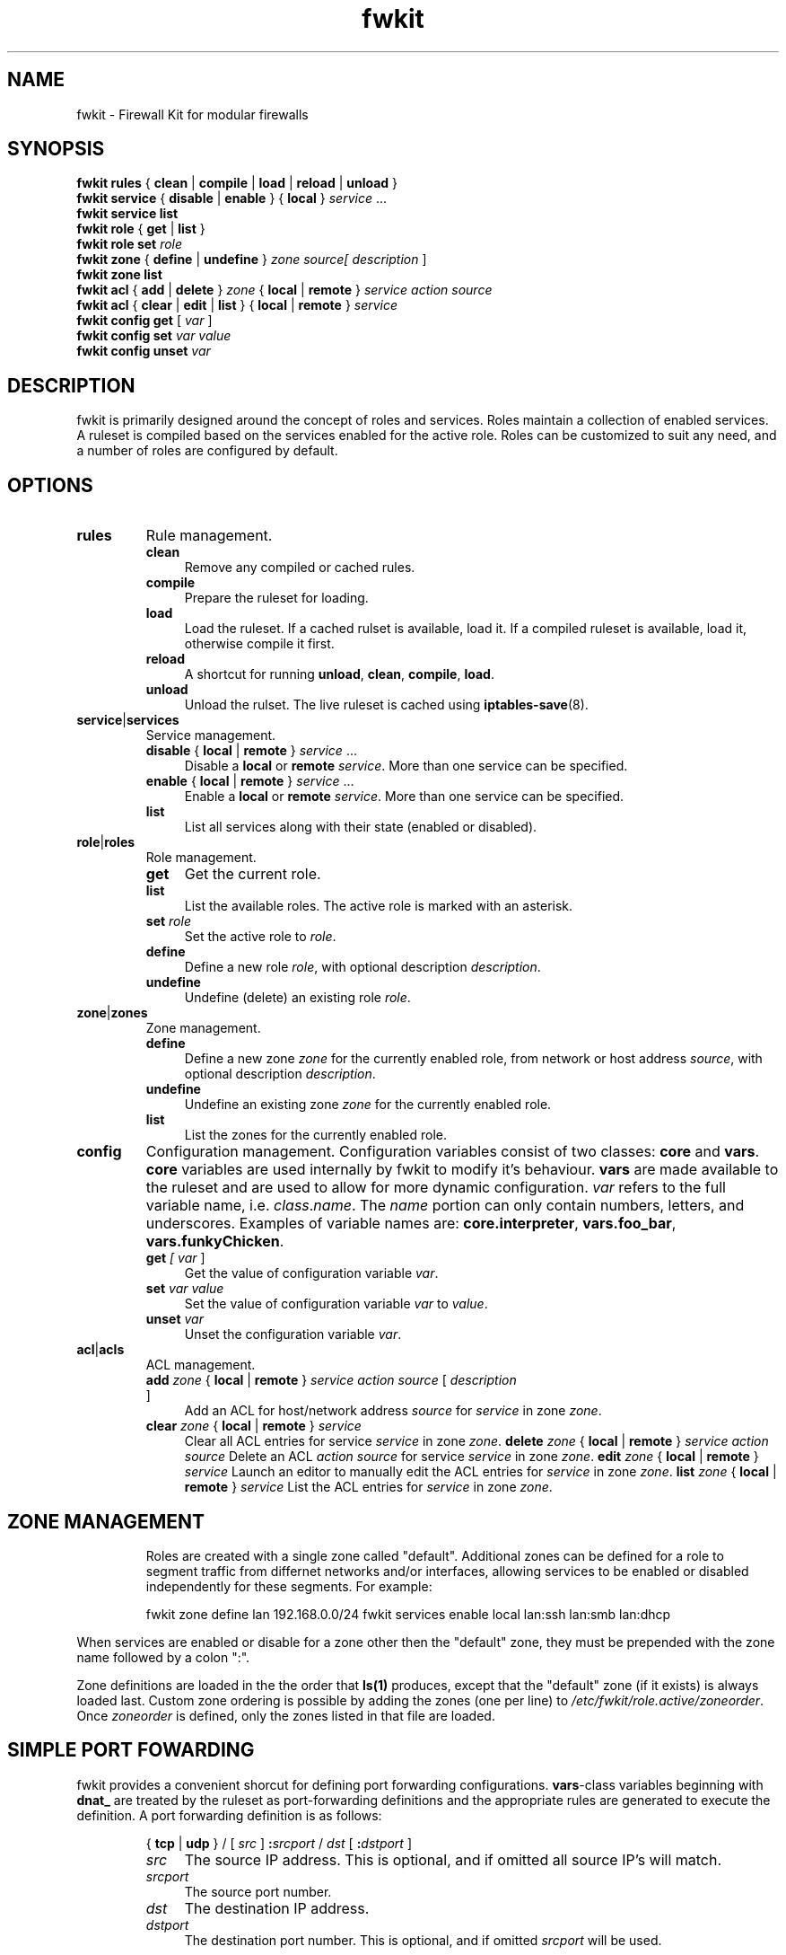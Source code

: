 .TH fwkit 8
.SH NAME
fwkit \- Firewall Kit for modular firewalls
.SH SYNOPSIS
\fBfwkit rules\fR { \fBclean\fR | \fBcompile\fR | \fBload\fR | \fBreload\fR | \fBunload\fR }
.br
\fBfwkit service\fR { \fBdisable\fR | \fBenable\fR } { \fBlocal\fR } \fIservice\fR ...
.br
\fBfwkit service list\fR
.br
\fBfwkit role\fR { \fBget\fR | \fBlist\fR }
.br
\fBfwkit role set \fIrole\fR
.br
.fBfwkit role\fR { \fBdefine\fR | \fBundefine\fR } \fIrole\fR [ \fIdescription\fR ]
.br
\fBfwkit zone\fR { \fBdefine\fR | \fBundefine\fR } \fIzone source\R [ \FIdescription\fR ]
.br
\fBfwkit zone list\fR
.br
\fBfwkit acl\fR { \fBadd\fR | \fBdelete\fR } \fIzone\fR { \fBlocal\fR | \fBremote\fR } \fIservice action source\fR
.br
\fBfwkit acl\fR { \fBclear\fR | \fBedit\fR | \fBlist\fR } { \fBlocal\fR | \fBremote\fR } \fIservice\fR
.br
\fBfwkit config get\fR [ \fIvar\fR ]
.br
\fBfwkit config set \fIvar value\fR
.br
\fBfwkit config unset \fIvar\fR
.SH DESCRIPTION
fwkit is primarily designed around the concept of roles and services. Roles maintain a collection of enabled services. A ruleset is compiled based on the services enabled for the active role. Roles can be customized to suit any need, and a number of roles are configured by default.
.SH OPTIONS
.TP
.B rules
Rule management.
.RS
.TP .4i
.B clean
Remove any compiled or cached rules.
.TP .4i
.B compile
Prepare the ruleset for loading.
.TP .4i
.B load
Load the ruleset. If a cached rulset is available, load it. If a compiled ruleset is available, load it, otherwise compile it first.
.TP .4i
.B reload
A shortcut for running \fBunload\fR, \fBclean\fR, \fBcompile\fR, \fBload\fR.
.TP .4i
.B unload
Unload the rulset. The live ruleset is cached using
.BR iptables-save (8).
.RE
.TP
\fBservice\fR|\fBservices\fR
Service management.
.RS
.TP .4i
\fBdisable\fR { \fBlocal\fR | \fBremote\fR } \fIservice\fR ...
Disable a \fBlocal\fR or \fBremote\fR \fIservice\fR. More than one service can be specified.
.TP .4i
\fBenable\fR { \fBlocal\fR | \fBremote\fR } \fIservice\fR ...
Enable a \fBlocal\fR or \fBremote\fR \fIservice\fR. More than one service can be specified.
.TP .4i
\fBlist\fR
List all services along with their state (enabled or disabled).
.RE
.TP
\fBrole\fR|\fBroles\fR
Role management.
.RS
.TP .4i
.B get
Get the current role.
.TP .4i
.B list
List the available roles. The active role is marked with an asterisk.
.TP .4i
\fBset \fIrole\fR
Set the active role to \fIrole\fR.
.TP .4i
.B define
Define a new role \fIrole\fR, with optional description \fIdescription\fR.
.TP .4i
.B undefine
Undefine (delete) an existing role \fIrole\fR.
.RE
.TP
\fBzone\fR|\fBzones\fR
Zone management.
.RS
.TP .4i
.B define
Define a new zone \fIzone\fR for the currently enabled role, from network or host address \fIsource\fR, with optional description \fIdescription\fR.
.TP .4i
.B undefine
Undefine an existing zone \fIzone\fR for the currently enabled role.
.TP .4i
.B list
List the zones for the currently enabled role.
.RE
.TP
.B config
Configuration management. Configuration variables consist of two classes: \fBcore\fR and \fBvars\fR. \fBcore\fR variables are used internally by fwkit to modify it's behaviour. \fBvars\fR are made available to the ruleset and are used to allow for more dynamic configuration. \fIvar\fR refers to the full variable name, i.e.
\fIclass\fR.\fIname\fR. The \fIname\fR portion can only contain numbers, letters, and underscores.  Examples of variable names are: \fBcore.interpreter\fR, \fBvars.foo_bar\fR, \fBvars.funkyChicken\fR.
.RS
.TP .4i
\fBget \fI[ \fIvar\fR ]
Get the value of configuration variable \fIvar\fR.
.TP .4i
\fBset \fIvar\fR \fIvalue\fR
Set the value of configuration variable \fIvar\fR to \fIvalue\fR.
.TP .4i
\fBunset \fIvar\fR
Unset the configuration variable \fIvar\fR.
.RE
.TP
\fBacl\fR|\fBacls\fR
ACL management.
.RS
.TP .4i
\fBadd \fIzone \fR{ \fBlocal\fR | \fBremote\fR } \fIservice action source \fR[ \fIdescription\fR ]
Add an ACL for host/network address \fIsource\fR for \fIservice\fR in zone \fIzone\fR.
.TP .4i
\fBclear \fIzone \fR{ \fBlocal\fR | \fBremote\fR } \fIservice\fR
Clear all ACL entries for service \fIservice\fR in zone \fIzone\fR.
\fBdelete \fIzone \fR{ \fBlocal\fR | \fBremote\fR } \fIservice action source\fR
Delete an ACL \fIaction\fR \fIsource\fR for service \fIservice\fR in zone \fIzone\fR.
\fBedit \fIzone \fR{ \fBlocal\fR | \fBremote\fR } \fIservice\fR
Launch an editor to manually edit the ACL entries for \fIservice\fR in zone \fIzone\fR.
\fBlist \fIzone \fR{ \fBlocal\fR | \fBremote\fR } \fIservice\fR
List the ACL entries for \fIservice\fR in zone \fIzone\fR.
.TP .4i
.SH ZONE MANAGEMENT
Roles are created with a single zone called "default". Additional zones can be defined for a role to segment traffic from differnet networks and/or interfaces, allowing services to be enabled or disabled independently for these segments. For example:
.P
.in +7
fwkit zone define lan 192.168.0.0/24
fwkit services enable local lan:ssh lan:smb lan:dhcp
.P
When services are enabled or disable for a zone other then the "default" zone, they must be prepended with the zone name followed by a colon ":".
.P
Zone definitions are loaded in the the order that \fBls(1)\fR produces, except that the "default" zone (if it exists) is always loaded last. Custom zone ordering is possible by adding the zones (one per line) to \fI/etc/fwkit/role.active/zoneorder\fR. Once \fIzoneorder\fR is defined, only the zones listed in that file are loaded.
.SH SIMPLE PORT FOWARDING
fwkit provides a convenient shorcut for defining port forwarding configurations. \fBvars\fR-class variables beginning with \fBdnat_\fR are treated by the ruleset as port-forwarding definitions and the appropriate rules are generated to execute the definition. A port forwarding definition is as follows:
.P
.in +7
{ \fBtcp\fR | \fBudp\fR } / [ \fIsrc\fR ] \fB:\fIsrcport\fR / \fIdst\fR [ \fB:\fIdstport\fR ]
.RS
.TP .4i
.I src
The source IP address. This is optional, and if omitted all source IP's will match.
.TP .4i
.I srcport
The source port number.
.TP .4i
.I dst
The destination IP address.
.TP .4i
.I dstport
The destination port number. This is optional, and if omitted \fIsrcport\fR will be used.
.RE
.P
To redirect SSH connections on port 2202 to the local daemon listening on localhost port 22, the port forwarding definition would look like:
.P
.in +7
tcp/:2202/127.0.0.1:22
.P
To create the port-forward definition above, set the configuration variable and then reload the ruleset:
.P
.in +7
fwkit config set vars.dnat_ssh tcp/:2202/127.0.0.1:22
.br
fwkit rules reload
.P
.in -7
.SH FILES
.TP
/etc/fwkit/roles/\fIrole\fR/policy.rules
The first file included during compilation, appropriate for setting chain policies.
.TP
/etc/fwkit/rules.d/pre/*.rules
Files containing rules to be included before service definitions.
.TP
/etc/fwkit/rules.d/post/*.rules
Files containing rules to be included after service definitions.
.TP
/etc/fwkit/services/local/*.service
Local service definitions.
.TP
/etc/fwkit/services/remote/*.service
Remote service definitions.
.SH SEE ALSO
/usr/share/fwkit/Readme.md
.SH AUTHOR
Matt Ferris <matt@bueller.ca>
